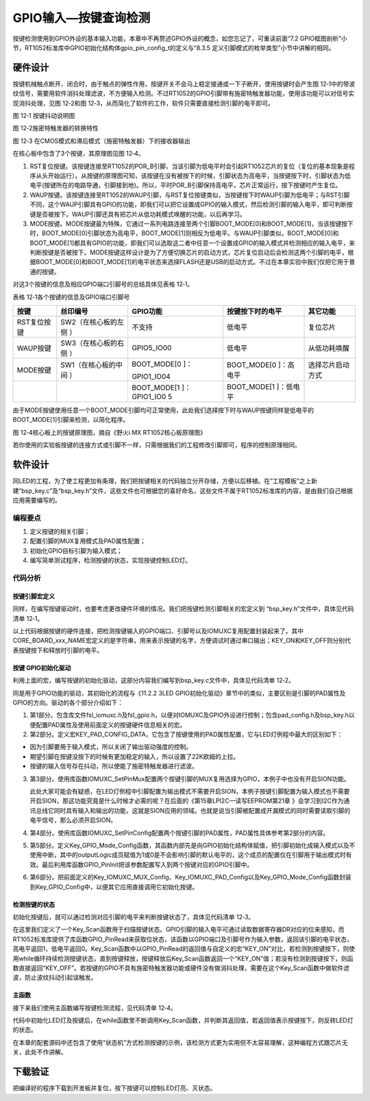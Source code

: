 GPIO输入—按键查询检测
---------------------

按键检测使用到GPIO外设的基本输入功能，本章中不再赘述GPIO外设的概念，如您忘记了，可重读前面“7.2
GPIO框图剖析”小节，RT1052标准库中GPIO初始化结构体gpio_pin_config_t的定义与“8.3.5
定义引脚模式的枚举类型”小节中讲解的相同。

硬件设计
~~~~~~~~

按键机械触点断开、闭合时，由于触点的弹性作用，按键开关不会马上稳定接通或一下子断开，使用按键时会产生图
12‑1中的带波纹信号，需要用软件消抖处理滤波，不方便输入检测。不过RT1052的GPIO引脚带有施密特触发器功能，使用该功能可以对信号实现消抖处理，见图
12‑2和图 12‑3，从而简化了软件的工作，软件只需要直接检测引脚的电平即可。

.. image:: media/image1.jpeg
   :align: center
   :alt: image1
   :name: 图10_1

图 12‑1 按键抖动说明图

.. image:: media/image2.png
   :align: center
   :alt: image2
   :name: 图10_2

图 12‑2施密特触发器的转换特性

.. image:: media/image3.png
   :align: center
   :alt: image3
   :name: 图10_3

图 12‑3 在CMOS模式和滞后模式（施密特触发器）下的接收器输出

在核心板中包含了3个按键，其原理图见图 12‑4。

(1) RST复位按键。该按键连接至RT1052的POR_B引脚，当该引脚为低电平时会引起RT1052芯片的复位（复位的基本现象是程序从头开始运行）。从按键的原理图可知，该按键在没有被按下的时候，引脚状态为高电平，当按键按下时，引脚状态为低电平(按键所在的电路导通，引脚接到地)。所以，平时POR_B引脚保持高电平，芯片正常运行，按下按键时产生复位。

(2) WAUP按键。该按键连接至RT1052的WAUP引脚，与RST复位按键类似，当按键按下时WAUP引脚为低电平；与RST引脚不同，这个WAUP引脚具有GPIO的功能，即我们可以把它设置成GPIO的输入模式，然后检测引脚的输入电平，即可判断按键是否被按下。WAUP引脚还具有把芯片从低功耗模式唤醒的功能，以后再学习。

(3) MODE按键。MODE按键最为特殊，它通过一系列电路连接至两个引脚BOOT_MODE[0]和BOOT_MODE[1]，当该按键按下时，BOOT_MODE[0]引脚状态为高电平，BOOT_MODE[1]则相反为低电平。与WAUP引脚类似，BOOT_MODE[0]和BOOT_MODE[1]都具有GPIO的功能，即我们可以选取这二者中任意一个设置成GPIO的输入模式并检测相应的输入电平，来判断按键是否被按下。MODE按键这样设计是为了方便切换芯片的启动方式，芯片复位启动后会检测这两个引脚的电平，根据BOOT_MODE[0]和BOOT_MODE[1]的电平状态来选择FLASH还是USB的启动方式。不过在本章实验中我们仅把它用于普通的按键。

对这3个按键的信息及相应GPIO端口引脚号的总结具体见表格 12‑1。

表格 12‑1各个按键的信息及GPIO端口引脚号

+-------------+---------------------+--------------+------------------+------------------+
|    按键     |      丝印编号       |   GPIO功能   | 按键按下时的电平 |     其它功能     |
+=============+=====================+==============+==================+==================+
| RST复位按键 | SW2（在核心板的左侧 | 不支持       | 低电平           | 复位芯片         |
|             | ）                  |              |                  |                  |
+-------------+---------------------+--------------+------------------+------------------+
| WAUP按键    | SW3（在核心板的右侧 | GPIO5_IO00   | 低电平           | 从低功耗唤醒     |
|             | ）                  |              |                  |                  |
+-------------+---------------------+--------------+------------------+------------------+
| MODE按键    | SW1（在核心板的中间 | BOOT_MODE[0  | BOOT_MODE[0      | 选择芯片启动方式 |
|             | ）                  | ]：          | ]：高电平        |                  |
|             |                     |              |                  |                  |
|             |                     | GPIO1_IO04   |                  |                  |
+-------------+---------------------+--------------+------------------+------------------+
|             |                     | BOOT_MODE[1  | BOOT_MODE[1      |                  |
|             |                     | ]：GPIO1_IO0 | ]：低电平        |                  |
|             |                     | 5            |                  |                  |
+-------------+---------------------+--------------+------------------+------------------+

由于MODE按键使用任意一个BOOT_MODE引脚均可正常使用，此处我们选择按下时与WAUP按键同样是低电平的BOOT_MODE[1]引脚来检测，以简化程序。

.. image:: media/image4.png
   :align: center
   :alt: image4
   :name: 图10_4

图 12‑4核心板上的按键原理图，摘自《野火i.MX RT1052核心板原理图》

若你使用的实验板按键的连接方式或引脚不一样，只需根据我们的工程修改引脚即可，程序的控制原理相同。

软件设计
~~~~~~~~

同LED的工程，为了使工程更加有条理，我们把按键相关的代码独立分开存储，方便以后移植。在“工程模板”之上新建“bsp_key.c”及“bsp_key.h”文件，这些文件也可根据您的喜好命名，这些文件不属于RT1052标准库的内容，是由我们自己根据应用需要编写的。

编程要点
^^^^^^^^

1. 定义按键的相关引脚；

2. 配置引脚的MUX复用模式及PAD属性配置；

3. 初始化GPIO目标引脚为输入模式；

4. 编写简单测试程序，检测按键的状态，实现按键控制LED灯。

代码分析
^^^^^^^^

按键引脚宏定义
''''''''''''''

同样，在编写按键驱动时，也要考虑更改硬件环境的情况。我们把按键检测引脚相关的宏定义到
“bsp_key.h”文件中，具体见代码清单 12‑1。

.. code-block:: c
   :name: 代码清单 12‑1 按键检测引脚相关的宏（bsp_key.h文件）
   :caption: 代码清单 12‑1 按键检测引脚相关的宏（bsp_key.h文件）
   :linenos:

   //WAUP按键
   #define CORE_BOARD_WAUP_KEY_GPIO        GPIO5
   #define CORE_BOARD_WAUP_KEY_GPIO_PIN    (0U)
   #define CORE_BOARD_WAUP_KEY_IOMUXC      IOMUXC_SNVS_WAKEUP_GPIO5_IO00
   #define CORE_BOARD_WAUP_KEY_NAME        "CORE_BORE_WAUP_KEY"
   
   //MODE按键
   #define CORE_BOARD_MODE_KEY_GPIO        GPIO1
   #define CORE_BOARD_MODE_KEY_GPIO_PIN    (5U)
   #define CORE_BOARD_MODE_KEY_IOMUXC      IOMUXC_GPIO_AD_B0_05_GPIO1_IO05
   #define CORE_BOARD_MODE_KEY_NAME        "CORE_BORE_MODE_KEY"
   
   #define KEY_ON      0   //低电平表示按下按键
   #define KEY_OFF     1

以上代码根据按键的硬件连接，把检测按键输入的GPIO端口、引脚号以及IOMUXC复用配置封装起来了。其中CORE_BOARD_xxx_NAME宏定义的是字符串，用来表示按键的名字，方便调试时通过串口输出；KEY_ON和KEY_OFF则分别代表按键按下和释放时引脚的电平。

按键 GPIO初始化驱动
'''''''''''''''''''

利用上面的宏，编写按键的初始化驱动，这部分内容我们编写到bsp_key.c文件中，具体见代码清单
12‑2。

.. code-block:: c
   :name: 代码清单 12‑2 按键GPIO初始化函数（bsp_key.c文件）
   :caption: 代码清单 12‑2 按键GPIO初始化函数（bsp_key.c文件）
   :linenos:

   /*************************第1部分**************************/
   #include "fsl_iomuxc.h"
   #include "fsl_gpio.h"
   
   #include "pad_config.h"
   #include "./key/bsp_key.h"
   
   /*************************第2部分**************************/
   /* 所有引脚均使用同样的PAD配置 */
   #define KEY_PAD_CONFIG_DATA            (SRE_0_SLOW_SLEW_RATE| \
                                          DSE_0_OUTPUT_DRIVER_DISABLED| \
                                          SPEED_2_MEDIUM_100MHz| \
                                          ODE_0_OPEN_DRAIN_DISABLED| \
                                          PKE_1_PULL_KEEPER_ENABLED| \
                                          PUE_1_PULL_SELECTED| \
                                          PUS_3_22K_OHM_PULL_UP| \
                                          HYS_1_HYSTERESIS_ENABLED)
   /* 配置说明 : */
   /* 转换速率: 转换速率慢
      驱动强度: 关闭
      速度配置 : medium(100MHz)
      开漏配置: 关闭
      拉/保持器配置: 使能
      拉/保持器选择: 上下拉
      上拉/下拉选择: 22K欧姆上拉
      滞回器配置: 开启 （仅输入时有效，施密特触发器，使能后可以过滤输入噪声）*/
   
   /*************************第3部分**************************/
   /**
   * @brief  初始化按键相关IOMUXC的MUX复用配置
   * @param  无
   * @retval 无
   */
   static void Key_IOMUXC_MUX_Config(void)
   {
      /* 设置按键引脚的复用模式为GPIO，不使用SION功能 */
      IOMUXC_SetPinMux(CORE_BOARD_WAUP_KEY_IOMUXC, 0U);
      IOMUXC_SetPinMux(CORE_BOARD_MODE_KEY_IOMUXC, 0U);
   }
   
   /*************************第4部分**************************/
   /**
   * @brief  初始化按键相关IOMUXC的MUX复用配置
   * @param  无
   * @retval 无
   */
   static void Key_IOMUXC_PAD_Config(void)
   {
      /* 设置按键引脚属性功能 */
      IOMUXC_SetPinConfig(CORE_BOARD_WAUP_KEY_IOMUXC, KEY_PAD_CONFIG_DATA);
      IOMUXC_SetPinConfig(CORE_BOARD_MODE_KEY_IOMUXC, KEY_PAD_CONFIG_DATA);
   }
   
   /*************************第5部分**************************/
   /**
   * @brief  初始化按键相关的GPIO模式
   * @param  无
   * @retval 无
   */
   static void Key_GPIO_Mode_Config(void)
   {
      /* 定义gpio初始化配置结构体 */
      gpio_pin_config_t key_config;
   
      /** 核心板的按键，GPIO配置 **/
      key_config.direction = kGPIO_DigitalInput; //输入模式
      key_config.outputLogic =  1;                //默认高电平（输入模式时无效）
      key_config.interruptMode = kGPIO_NoIntmode; //不使用中断

      /* 初始化按键 GPIO. */
   GPIO_PinInit(CORE_BOARD_WAUP_KEY_GPIO, CORE_BOARD_WAUP_KEY_GPIO_PIN, &key_config);
   GPIO_PinInit(CORE_BOARD_MODE_KEY_GPIO, CORE_BOARD_MODE_KEY_GPIO_PIN, &key_config);
   }

   /*************************第5部分**************************/
   /**
   * @brief  初始化控制KEY的IO
   * @param  无
   * @retval 无
   */
   void Key_GPIO_Config(void)
   {
      /* 初始化GPIO复用、属性、模式 */
      Key_IOMUXC_MUX_Config();
      Key_IOMUXC_PAD_Config();
      Key_GPIO_Mode_Config();
   }

同是用于GPIO功能的驱动，其初始化的流程与《11.2.2 3LED
GPIO初始化驱动》章节中的类似，主要区别是引脚的PAD属性及GPIO的方向。驱动的各个部分介绍如下：

(1) 第1部分。包含库文件fsl_iomuxc.h及fsl_gpio.h，以便对IOMUXC及GPIO外设进行控制；包含pad_config.h及bsp_key.h以便配置PAD属性及使用前面定义的按键硬件信息相关的宏。

(2) 第2部分。定义宏KEY_PAD_CONFIG_DATA，它包含了按键使用的PAD属性配置，它与LED灯例程中最大的区别如下：

-  因为引脚要用于输入模式，所以关闭了输出驱动强度的控制。

-  期望引脚在按键没按下的时候有更加稳定的输入，所以设置了22K欧姆的上拉。

-  按键的输入信号存在抖动，所以使能了施密特触发器进行滤波。

(3) 第3部分。使用库函数IOMUXC_SetPinMux配置两个按键引脚的MUX复用选择为GPIO，本例子中也没有开启SION功能。

    此处大家可能会有疑惑，在LED灯例程中引脚配置为输出模式不需要开启SION，本例子按键引脚配置为输入模式也不需要开启SION，那这功能究竟是什么时候才必需的呢？在后面的《第15章LPI2C—读写EEPROM第21章
    》会学习到I2C作为通讯总线它同时具有输入和输出的功能，这就是SION应用的领域。也就是说当引脚被配置成开漏模式的同时需要读取引脚的电平信号，那么必须开启SION。

(4) 第4部分。使用库函数IOMUXC_SetPinConfig配置两个按键引脚的PAD属性，PAD属性具体参考第2部分的内容。

(5) 第5部分。定义Key_GPIO_Mode_Config函数，其函数内部先是向GPIO初始化结构体赋值，把引脚初始化成输入模式以及不使用中断，其中的outputLogic成员赋值为1或0是不会影响引脚的默认电平的，这个成员的配置仅在引脚用于输出模式时有效。最后利用库函数GPIO_PinInit把该参数配置写入到两个按键对应的GPIO引脚中。

(6) 第6部分。把前面定义的Key_IOMUXC_MUX_Config、Key_IOMUXC_PAD_Config以及Key_GPIO_Mode_Config函数封装到Key_GPIO_Config中，以便其它应用直接调用它初始化按键。

检测按键的状态
''''''''''''''

初始化按键后，就可以通过检测对应引脚的电平来判断按键状态了，具体见代码清单
12‑3。

.. code-block:: c
   :name: 代码清单 12‑3 检测按键的状态(bsp_key.c文件)
   :caption: 代码清单 12‑3 检测按键的状态(bsp_key.c文件)
   :linenos:

   /**
      * @brief   检测是否有按键按下
      * @note   本函数在按键按下时会阻塞，直至释放
      * @param  base:具体的端口
      * @param  pin:具体的引脚号
      * @retval  按键的状态
      *   @arg KEY_ON:按键按下
      *   @arg KEY_OFF:按键没按下
      */
   uint8_t Key_Scan(GPIO_Type* base, uint32_t pin)
   {
      /*检测是否有按键按下 */
      if (KEY_ON == GPIO_PinRead(base, pin)) {
            /*等待按键释放 */
            while (KEY_ON == GPIO_PinRead(base, pin));
            return  KEY_ON;
      } else
            return KEY_OFF;
   }


在这里我们定义了一个Key_Scan函数用于扫描按键状态。GPIO引脚的输入电平可通过读取数据寄存器DR对应的位来感知，而RT1052标准库提供了库函数GPIO_PinRead来获取位状态，该函数以GPIO端口及引脚号作为输入参数，返回该引脚的电平状态，高电平返回1，低电平返回0。Key_Scan函数中以GPIO_PinRead的返回值与自定义的宏“KEY_ON”对比，若检测到按键按下，则使用while循环持续检测按键状态，直到按键释放，按键释放后Key_Scan函数返回一个“KEY_ON”值；若没有检测到按键按下，则函数直接返回“KEY_OFF”。若按键的GPIO不具有施密特触发器功能或硬件没有做消抖处理，需要在这个Key_Scan函数中做软件滤波，防止波纹抖动引起误触发。

主函数
''''''

接下来我们使用主函数编写按键检测流程，见代码清单 12‑4。

.. code-block:: c
   :name: 代码清单 12‑4 按键检测主函数（main.c文件）
   :caption: 代码清单 12‑4 按键检测主函数（main.c文件）
   :linenos:

   #include "fsl_debug_console.h"
   #include "fsl_gpio.h"
   #include "fsl_gpt.h"
   
   #include "board.h"
   #include "pin_mux.h"
   #include "clock_config.h"
   
   #include "./led/bsp_led.h"
   #include "./key/bsp_key.h"
   
   /**
      * @brief  主函数
      * @param  无
      * @retval 无
      */
   int main(void)
   {
      /* 初始化内存管理单元 */
      BOARD_ConfigMPU();
      /* 初始化开发板引脚 */
      BOARD_InitPins();
      /* 初始化开发板时钟 */
      BOARD_BootClockRUN();
      /* 初始化调试串口 */
      BOARD_InitDebugConsole();
      /* 打印系统时钟 */
      PRINTF("\r\n");
      PRINTF("*****欢迎使用 野火i.MX RT1052 开发板*****\r\n");
      PRINTF("CPU:             %d Hz\r\n", CLOCK_GetFreq(kCLOCK_CpuClk));
      PRINTF("AHB:             %d Hz\r\n", CLOCK_GetFreq(kCLOCK_AhbClk));
      PRINTF("SEMC:            %d Hz\r\n", CLOCK_GetFreq(kCLOCK_SemcClk));
      PRINTF("SYSPLL:          %d Hz\r\n", CLOCK_GetFreq(kCLOCK_SysPllClk));
      PRINTF("SYSPLLPFD0:      %d Hz\r\n", CLOCK_GetFreq(kCLOCK_SysPllPfd0Clk));
      PRINTF("SYSPLLPFD1:      %d Hz\r\n", CLOCK_GetFreq(kCLOCK_SysPllPfd1Clk));
      PRINTF("SYSPLLPFD2:      %d Hz\r\n", CLOCK_GetFreq(kCLOCK_SysPllPfd2Clk));
      PRINTF("SYSPLLPFD3:      %d Hz\r\n", CLOCK_GetFreq(kCLOCK_SysPllPfd3Clk));
   
      PRINTF("GPIO输入—按键查询检测\r\n");
   
      /************************第1部分****************************/
      /* 初始化LED引脚 */
      LED_GPIO_Config();
   
      /* 初始化KEY引脚 */
      Key_GPIO_Config();
      //阻塞检测
      PRINTF("阻塞检测示例，按下按键可控制LED灯反转\r\n");
      while (1) {
            /************************第2部分****************************/
            /* 检测WAUP按键 */
   if (Key_Scan(CORE_BOARD_WAUP_KEY_GPIO, CORE_BOARD_WAUP_KEY_GPIO_PIN) == KEY_ON ) {
               CORE_BOARD_LED_TOGGLE;
               PRINTF("检测到 %s 按键操作\r\n", CORE_BOARD_WAUP_KEY_NAME);
            }
   
            /* 检测MODE按键 */
   if (Key_Scan(CORE_BOARD_MODE_KEY_GPIO, CORE_BOARD_MODE_KEY_GPIO_PIN) == KEY_ON ) {
               CORE_BOARD_LED_TOGGLE;
               PRINTF("检测到 %s 按键操作\r\n", CORE_BOARD_MODE_KEY_NAME);
            }
      }
   }


代码中初始化LED灯及按键后，在while函数里不断调用Key_Scan函数，并判断其返回值，若返回值表示按键按下，则反转LED灯的状态。

在本章的配套源码中还包含了使用“状态机”方式检测按键的示例，该检测方式更为实用但不太容易理解，这种编程方式跟芯片无关，此处不作讲解。

下载验证
~~~~~~~~

把编译好的程序下载到开发板并复位，按下按键可以控制LED灯亮、灭状态。
